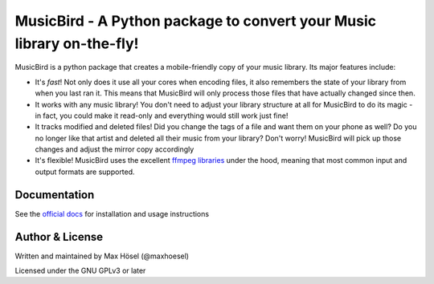 MusicBird - A Python package to convert your Music library on-the-fly!
######################################################################

MusicBird is a python package that creates a mobile-friendly copy of your music library. Its major features include:

* It's *fast*! Not only does it use all your cores when encoding files, it also remembers the state of your library from when you last ran it.
  This means that MusicBird will only process those files that have actually changed since then.
* It works with any music library! You don't need to adjust your library structure at all for MusicBird to do its magic - in fact, you could make it read-only
  and everything would still work just fine!
* It tracks modified and deleted files! Did you change the tags of a file and want them on your phone as well?
  Do you no longer like that artist and deleted all their music from your library? Don't worry!
  MusicBird will pick up those changes and adjust the mirror copy accordingly
* It's flexible! MusicBird uses the excellent `ffmpeg libraries <https://ffmpeg.org/>`_ under the hood,
  meaning that most common input and output formats are supported.

Documentation
=============

See the `official docs <https://github.com/maxhoesel/>`_ for installation and usage instructions

Author & License
================

Written and maintained by Max Hösel (@maxhoesel)

Licensed under the GNU GPLv3 or later
